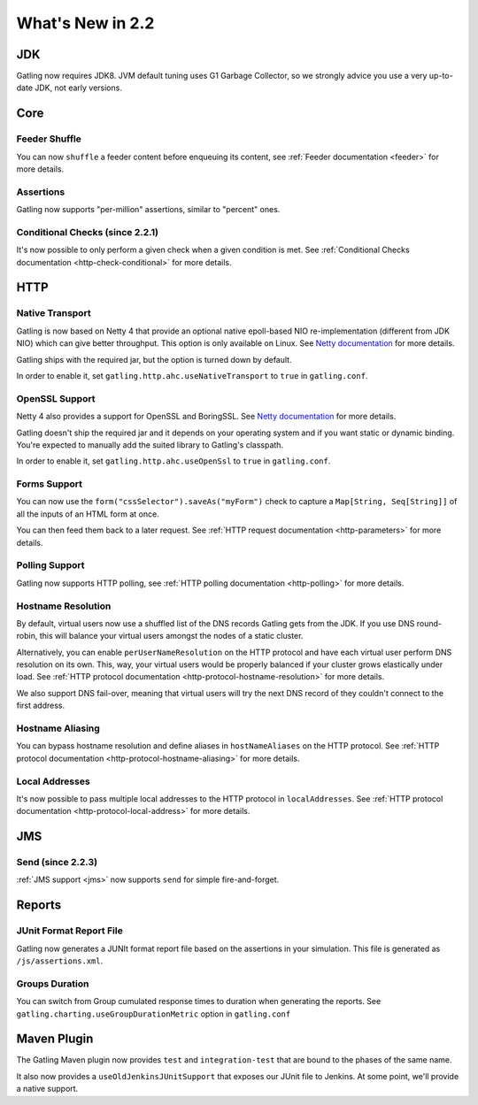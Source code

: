 #################
What's New in 2.2
#################

JDK
===

Gatling now requires JDK8.
JVM default tuning uses G1 Garbage Collector, so we strongly advice you use a very up-to-date JDK, not early versions.

Core
====

Feeder Shuffle
--------------

You can now ``shuffle`` a feeder content before enqueuing its content, see :ref:`Feeder documentation <feeder>` for more details.

Assertions
----------

Gatling now supports "per-million" assertions, similar to "percent" ones.

Conditional Checks (since 2.2.1)
--------------------------------

It's now possible to only perform a given check when a given condition is met.
See :ref:`Conditional Checks documentation <http-check-conditional>` for more details.

HTTP
====

Native Transport
----------------

Gatling is now based on Netty 4 that provide an optional native epoll-based NIO re-implementation (different from JDK NIO) which can give better throughput.
This option is only available on Linux.
See `Netty documentation <http://netty.io/wiki/native-transports.html>`_ for more details.

Gatling ships with the required jar, but the option is turned down by default.

In order to enable it, set ``gatling.http.ahc.useNativeTransport`` to ``true`` in ``gatling.conf``.

OpenSSL Support
---------------

Netty 4 also provides a support for OpenSSL and BoringSSL.
See `Netty documentation <http://netty.io/wiki/forked-tomcat-native.html>`_ for more details.

Gatling doesn't ship the required jar and it depends on your operating system and if you want static or dynamic binding.
You're expected to manually add the suited library to Gatling's classpath.

In order to enable it, set ``gatling.http.ahc.useOpenSsl`` to ``true`` in ``gatling.conf``.

Forms Support
-------------

You can now use the ``form("cssSelector").saveAs("myForm")`` check to capture a ``Map[String, Seq[String]]`` of all the inputs of an HTML form at once.

You can then feed them back to a later request. See :ref:`HTTP request documentation <http-parameters>` for more details.

Polling Support
---------------

Gatling now supports HTTP polling, see :ref:`HTTP polling documentation <http-polling>` for more details.

Hostname Resolution
-------------------

By default, virtual users now use a shuffled list of the DNS records Gatling gets from the JDK.
If you use DNS round-robin, this will balance your virtual users amongst the nodes of a static cluster.

Alternatively, you can enable ``perUserNameResolution`` on the HTTP protocol and have each virtual user perform DNS resolution on its own.
This, way, your virtual users would be properly balanced if your cluster grows elastically under load.
See :ref:`HTTP protocol documentation <http-protocol-hostname-resolution>` for more details.

We also support DNS fail-over, meaning that virtual users will try the next DNS record of they couldn't connect to the first address.

Hostname Aliasing
-----------------

You can bypass hostname resolution and define aliases in ``hostNameAliases`` on the HTTP protocol.
See :ref:`HTTP protocol documentation <http-protocol-hostname-aliasing>` for more details.

Local Addresses
---------------

It's now possible to pass multiple local addresses to the HTTP protocol in ``localAddresses``.
See :ref:`HTTP protocol documentation <http-protocol-local-address>` for more details.

JMS
===

Send (since 2.2.3)
------------------

:ref:`JMS support <jms>` now supports ``send`` for simple fire-and-forget.

Reports
=======

JUnit Format Report File
------------------------

Gatling now generates a JUNIt format report file based on the assertions in your simulation.
This file is generated as ``/js/assertions.xml``.

Groups Duration
---------------

You can switch from Group cumulated response times to duration when generating the reports.
See ``gatling.charting.useGroupDurationMetric`` option in ``gatling.conf``

Maven Plugin
============

The Gatling Maven plugin now provides ``test`` and ``integration-test`` that are bound to the phases of the same name.

It also now provides a ``useOldJenkinsJUnitSupport`` that exposes our JUnit file to Jenkins.
At some point, we'll provide a native support.

